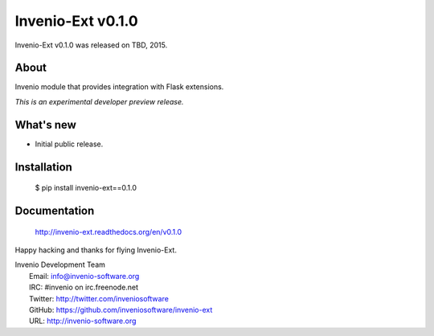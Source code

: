 ====================
 Invenio-Ext v0.1.0
====================

Invenio-Ext v0.1.0 was released on TBD, 2015.

About
-----

Invenio module that provides integration with Flask extensions.

*This is an experimental developer preview release.*

What's new
----------

- Initial public release.

Installation
------------

   $ pip install invenio-ext==0.1.0

Documentation
-------------

   http://invenio-ext.readthedocs.org/en/v0.1.0

Happy hacking and thanks for flying Invenio-Ext.

| Invenio Development Team
|   Email: info@invenio-software.org
|   IRC: #invenio on irc.freenode.net
|   Twitter: http://twitter.com/inveniosoftware
|   GitHub: https://github.com/inveniosoftware/invenio-ext
|   URL: http://invenio-software.org
